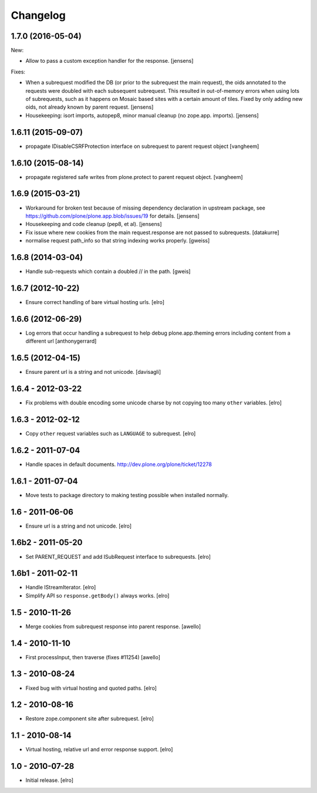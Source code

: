 Changelog
=========

1.7.0 (2016-05-04)
------------------

New:

- Allow to pass a custom exception handler for the response.
  [jensens]

Fixes:

- When a subrequest modified the DB (or prior to the subrequest the main request),
  the oids annotated to the requests were doubled with each subsequent subrequest.
  This resulted in out-of-memory errors when using lots of subrequests,
  such as it happens on Mosaic based sites with a certain amount of tiles.
  Fixed by only adding new oids, not already known by parent request.
  [jensens]

- Housekeeping: isort imports, autopep8, minor manual cleanup (no zope.app. imports). 
  [jensens]


1.6.11 (2015-09-07)
-------------------

- propagate IDisableCSRFProtection interface on subrequest to parent request object
  [vangheem]


1.6.10 (2015-08-14)
-------------------

- propagate registered safe writes from plone.protect to parent request object.
  [vangheem]


1.6.9 (2015-03-21)
------------------

- Workaround for broken test because of missing dependency declaration in
  upstream package, see https://github.com/plone/plone.app.blob/issues/19
  for details.
  [jensens]

- Housekeeping and code cleanup (pep8, et al).
  [jensens]

- Fix issue where new cookies from the main request.response are not passed to
  subrequests.
  [datakurre]

- normalise request path_info so that string indexing works properly.
  [gweiss]


1.6.8 (2014-03-04)
------------------
- Handle sub-requests which contain a doubled // in the path.
  [gweis]

1.6.7 (2012-10-22)
------------------

- Ensure correct handling of bare virtual hosting urls.
  [elro]

1.6.6 (2012-06-29)
------------------

- Log errors that occur handling a subrequest to help debug plone.app.theming
  errors including content from a different url
  [anthonygerrard]

1.6.5 (2012-04-15)
------------------

- Ensure parent url is a string and not unicode.
  [davisagli]

1.6.4 - 2012-03-22
------------------

- Fix problems with double encoding some unicode charse by not copying too
  many ``other`` variables.
  [elro]

1.6.3 - 2012-02-12
------------------

- Copy ``other`` request variables such as ``LANGUAGE`` to subrequest.
  [elro]

1.6.2 - 2011-07-04
------------------

- Handle spaces in default documents. http://dev.plone.org/plone/ticket/12278

1.6.1 - 2011-07-04
------------------

- Move tests to package directory to making testing possible when installed
  normally.

1.6 - 2011-06-06
----------------

- Ensure url is a string and not unicode.
  [elro]

1.6b2 - 2011-05-20
------------------

- Set PARENT_REQUEST and add ISubRequest interface to subrequests.
  [elro]

1.6b1 - 2011-02-11
------------------

- Handle IStreamIterator.
  [elro]

- Simplify API so ``response.getBody()`` always works.
  [elro]

1.5 - 2010-11-26
----------------

- Merge cookies from subrequest response into parent response.
  [awello]

1.4 - 2010-11-10
----------------

- First processInput, then traverse (fixes #11254)
  [awello]

1.3 - 2010-08-24
----------------

- Fixed bug with virtual hosting and quoted paths.
  [elro]

1.2 - 2010-08-16
----------------

- Restore zope.component site after subrequest.
  [elro]

1.1 - 2010-08-14
----------------

- Virtual hosting, relative url and error response support.
  [elro]

1.0 - 2010-07-28
----------------

- Initial release.
  [elro]
